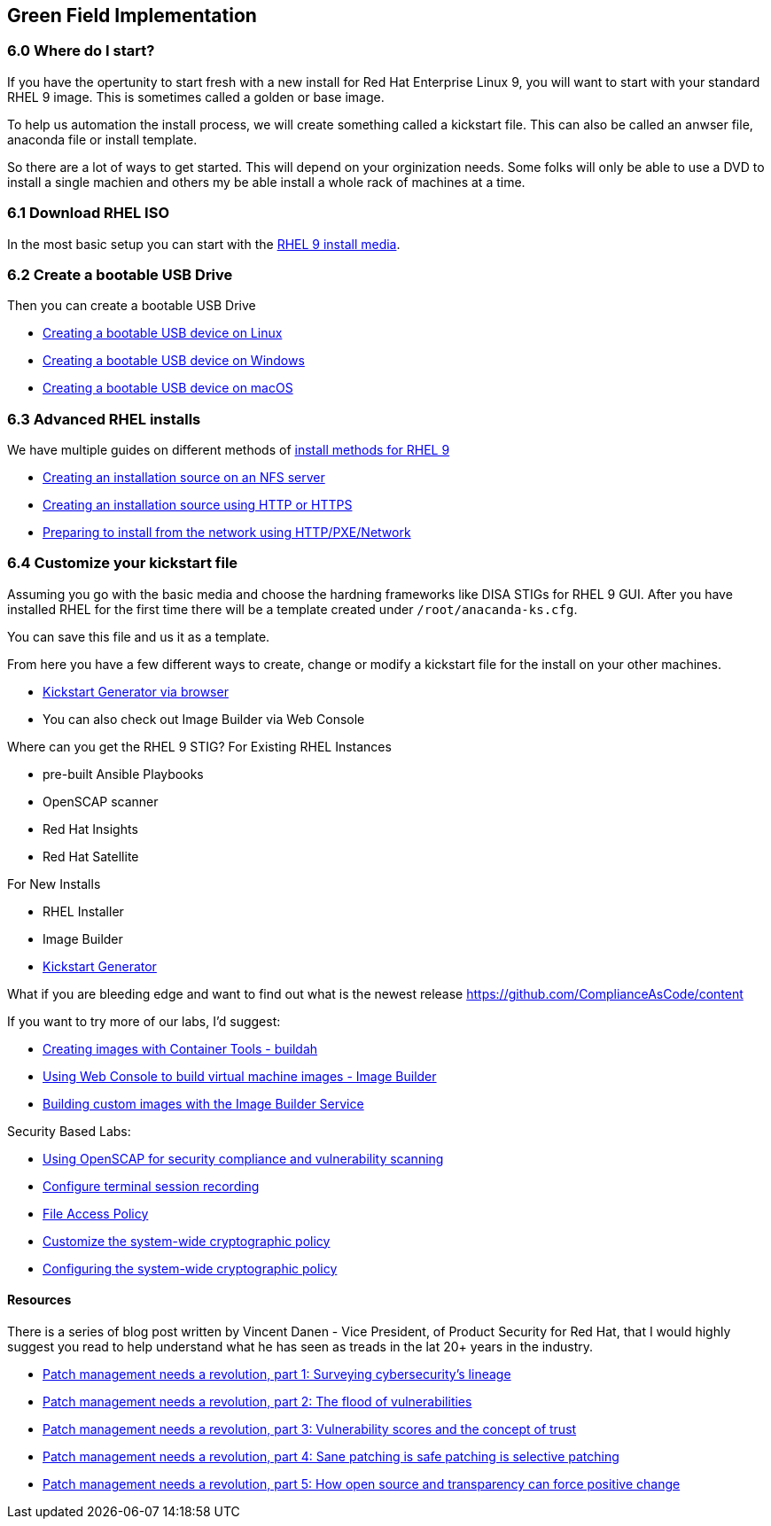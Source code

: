== Green Field Implementation

=== 6.0 Where do I start?

If you have the opertunity to start fresh with a new install for Red Hat Enterprise Linux 9,
you will want to start with your standard RHEL 9 image. This is sometimes called a golden or base image. 

To help us automation the install process, we will create something called a kickstart file.
This can also be called an anwser file, anaconda file or install template.

So there are a lot of ways to get started.
This will depend on your orginization needs.
Some folks will only be able to use a DVD to install a single machien and others my be able install a whole rack of machines at a time.

=== 6.1 Download RHEL ISO

In the most basic setup you can start with the https://access.redhat.com/downloads/content/479/ver=/rhel---9/9.4/x86_64/product-software[RHEL 9 install media].

=== 6.2 Create a bootable USB Drive

Then you can create a bootable USB Drive

* https://access.redhat.com/documentation/en-us/red_hat_enterprise_linux/9/html/performing_a_standard_rhel_9_installation/assembly_preparing-for-your-installation_installing-rhel#create-bootable-usb-linux_assembly_creating-a-bootable-installation-medium[Creating a bootable USB device on Linux]

* https://access.redhat.com/documentation/en-us/red_hat_enterprise_linux/9/html/performing_a_standard_rhel_9_installation/assembly_preparing-for-your-installation_installing-rhel#creating-a-bootable-usb-windows_assembly_creating-a-bootable-installation-medium[Creating a bootable USB device on Windows]

* https://access.redhat.com/documentation/en-us/red_hat_enterprise_linux/9/html/performing_a_standard_rhel_9_installation/assembly_preparing-for-your-installation_installing-rhel#creating-a-bootable-usb-mac_assembly_creating-a-bootable-installation-medium[Creating a bootable USB device on macOS]

=== 6.3 Advanced RHEL installs 

We have multiple guides on different methods of https://access.redhat.com/documentation/en-us/red_hat_enterprise_linux/9/html/performing_a_standard_rhel_9_installation/installation-methods-advanced_installing-rhel[install methods for RHEL 9]

* https://access.redhat.com/documentation/en-us/red_hat_enterprise_linux/9/html/performing_a_standard_rhel_9_installation/assembly_preparing-for-your-installation_installing-rhel#creating-an-installation-source_prepare-installation-source[Creating an installation source on an NFS server]
* https://access.redhat.com/documentation/en-us/red_hat_enterprise_linux/9/html/performing_a_standard_rhel_9_installation/assembly_preparing-for-your-installation_installing-rhel#creating-an-installation-source-on-http_prepare-installation-source[Creating an installation source using HTTP or HTTPS]
* https://access.redhat.com/documentation/en-us/red_hat_enterprise_linux/9/html/performing_a_standard_rhel_9_installation/assembly_preparing-for-your-installation_installing-rhel#preparing-to-install-from-the-network-using-http_assembly_preparing-for-your-installation[Preparing to install from the network using HTTP/PXE/Network]
  
=== 6.4 Customize your kickstart file

Assuming you go with the basic media and choose the hardning frameworks like DISA STIGs for RHEL 9 GUI. After you have installed RHEL for the first time there will be a template created under `/root/anacanda-ks.cfg`.

You can save this file and us it as a template.

From here you have  a few different ways to create, change or modify a kickstart file for the install on your other machines.

* https://access.redhat.com/labs/kickstartconfig/[Kickstart Generator via browser]
* You can also check out Image Builder via Web Console







Where can you get the RHEL 9 STIG?
For Existing RHEL Instances

* pre-built Ansible Playbooks 
* OpenSCAP scanner
* Red Hat Insights 
* Red Hat Satellite


For New Installs

* RHEL Installer 
* Image Builder
* https://access.redhat.com/labs/kickstartconfig/#basic-configuration[Kickstart Generator]

What if you are bleeding edge and want to find out what is the newest release
https://github.com/ComplianceAsCode/content

If you want to try more of our labs, I'd suggest:



* https://www.redhat.com/en/interactive-labs/create-images-container-tools-buildah[Creating images with Container Tools - buildah]
* https://www.redhat.com/en/interactive-labs/build-machine-images-web-console-image-builder[Using Web Console to build virtual machine images - Image Builder]
* https://www.redhat.com/en/build-custom-images-red-hat-image-builder[Building custom images with the Image Builder Service]

Security Based Labs:

* https://www.redhat.com/en/interactive-labs/openscap-security-compliance-vulnerability-scanning[Using OpenSCAP for security compliance and vulnerability scanning]
* https://www.redhat.com/en/interactive-labs/configure-terminal-session-recording[Configure terminal session recording]
* https://www.redhat.com/en/interactive-labs/approve-applications-file-access-policy[File Access Policy]
* https://www.redhat.com/en/interactive-labs/customize-system-wide-cryptographic-policy[Customize the system-wide cryptographic policy]
* https://www.redhat.com/en/interactive-labs/configure-system-wide-cryptographic-policy[Configuring the system-wide cryptographic policy]





==== Resources
There is a series of blog post written by Vincent Danen - Vice President, of Product Security for Red Hat, 
that I would highly suggest you read to help understand what he has seen as treads in the lat 20+ years in the industry.

* https://www.redhat.com/en/blog/patch-management-needs-a-revolution-part-1[Patch management needs a revolution, part 1: Surveying cybersecurity’s lineage]
* https://www.redhat.com/en/blog/patch-management-needs-a-revolution-part-2[Patch management needs a revolution, part 2: The flood of vulnerabilities]
* https://www.redhat.com/en/blog/patch-management-needs-a-revolution-part-3[Patch management needs a revolution, part 3: Vulnerability scores and the concept of trust]
* https://www.redhat.com/en/blog/patch-management-needs-a-revolution-part-4[Patch management needs a revolution, part 4: Sane patching is safe patching is selective patching]
* https://www.redhat.com/en/blog/patch-management-needs-a-revolution-part-5[Patch management needs a revolution, part 5: How open source and transparency can force positive change]
